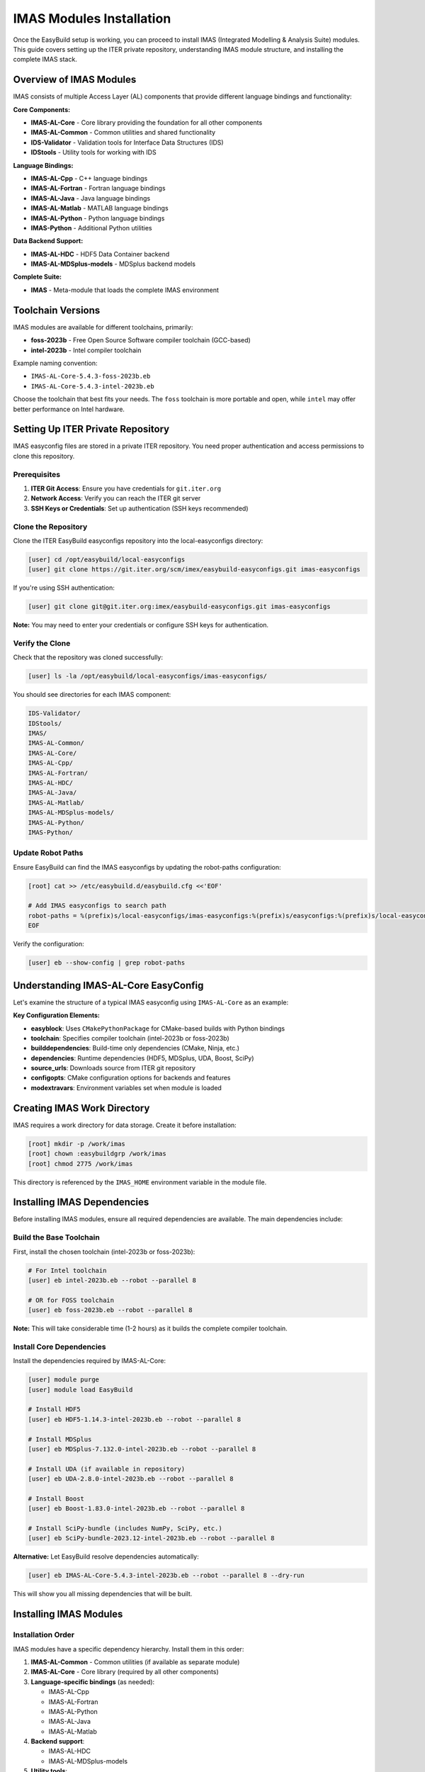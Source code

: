 .. _imas_installation:

============================
IMAS Modules Installation
============================

Once the EasyBuild setup is working, you can proceed to install IMAS (Integrated Modelling & Analysis Suite) modules. This guide covers setting up the ITER private repository, understanding IMAS module structure, and installing the complete IMAS stack.

Overview of IMAS Modules
=========================

IMAS consists of multiple Access Layer (AL) components that provide different language bindings and functionality:

**Core Components:**

* **IMAS-AL-Core** - Core library providing the foundation for all other components
* **IMAS-AL-Common** - Common utilities and shared functionality
* **IDS-Validator** - Validation tools for Interface Data Structures (IDS)
* **IDStools** - Utility tools for working with IDS

**Language Bindings:**

* **IMAS-AL-Cpp** - C++ language bindings
* **IMAS-AL-Fortran** - Fortran language bindings
* **IMAS-AL-Java** - Java language bindings
* **IMAS-AL-Matlab** - MATLAB language bindings
* **IMAS-AL-Python** - Python language bindings
* **IMAS-Python** - Additional Python utilities

**Data Backend Support:**

* **IMAS-AL-HDC** - HDF5 Data Container backend
* **IMAS-AL-MDSplus-models** - MDSplus backend models

**Complete Suite:**

* **IMAS** - Meta-module that loads the complete IMAS environment

Toolchain Versions
==================

IMAS modules are available for different toolchains, primarily:

* **foss-2023b** - Free Open Source Software compiler toolchain (GCC-based)
* **intel-2023b** - Intel compiler toolchain

Example naming convention:

* ``IMAS-AL-Core-5.4.3-foss-2023b.eb``
* ``IMAS-AL-Core-5.4.3-intel-2023b.eb``

Choose the toolchain that best fits your needs. The ``foss`` toolchain is more portable and open, while ``intel`` may offer better performance on Intel hardware.

Setting Up ITER Private Repository
====================================

IMAS easyconfig files are stored in a private ITER repository. You need proper authentication and access permissions to clone this repository.

Prerequisites
-------------

1. **ITER Git Access**: Ensure you have credentials for ``git.iter.org``
2. **Network Access**: Verify you can reach the ITER git server
3. **SSH Keys or Credentials**: Set up authentication (SSH keys recommended)

Clone the Repository
--------------------

Clone the ITER EasyBuild easyconfigs repository into the local-easyconfigs directory:

.. code-block:: bash

   [user] cd /opt/easybuild/local-easyconfigs
   [user] git clone https://git.iter.org/scm/imex/easybuild-easyconfigs.git imas-easyconfigs

If you're using SSH authentication:

.. code-block:: bash

   [user] git clone git@git.iter.org:imex/easybuild-easyconfigs.git imas-easyconfigs

**Note:** You may need to enter your credentials or configure SSH keys for authentication.

Verify the Clone
----------------

Check that the repository was cloned successfully:

.. code-block:: bash

   [user] ls -la /opt/easybuild/local-easyconfigs/imas-easyconfigs/

You should see directories for each IMAS component:

.. code-block:: text

   IDS-Validator/
   IDStools/
   IMAS/
   IMAS-AL-Common/
   IMAS-AL-Core/
   IMAS-AL-Cpp/
   IMAS-AL-Fortran/
   IMAS-AL-HDC/
   IMAS-AL-Java/
   IMAS-AL-Matlab/
   IMAS-AL-MDSplus-models/
   IMAS-AL-Python/
   IMAS-Python/

Update Robot Paths
-------------------

Ensure EasyBuild can find the IMAS easyconfigs by updating the robot-paths configuration:

.. code-block:: bash

   [root] cat >> /etc/easybuild.d/easybuild.cfg <<'EOF'
   
   # Add IMAS easyconfigs to search path
   robot-paths = %(prefix)s/local-easyconfigs/imas-easyconfigs:%(prefix)s/easyconfigs:%(prefix)s/local-easyconfigs
   EOF

Verify the configuration:

.. code-block:: bash

   [user] eb --show-config | grep robot-paths

Understanding IMAS-AL-Core EasyConfig
======================================

Let's examine the structure of a typical IMAS easyconfig using ``IMAS-AL-Core`` as an example:

.. code-block:: python
   :caption: IMAS-AL-Core-5.4.3-intel-2023b.eb

   easyblock = 'CMakePythonPackage'

   name = 'IMAS-AL-Core'
   version = '5.4.3'

   description = 'IMAS Access Layer core library'
   homepage = 'https://imas.iter.org/'

   toolchain = {'name': 'intel', 'version': '2023b'}

   builddependencies = [
       ('CMake', '3.27.6'),
       ('Ninja', '1.11.1'),
       ('scikit-build-core', '0.9.3'),
       ('Cython', '3.0.10'),
       ('cython-cmake', '0.2.0'),
   ]

   dependencies = [
       ('HDF5', '1.14.3'),
       ('MDSplus', '7.132.0'),
       ('UDA', '2.8.0'),
       ('Boost', '1.83.0'),
       ('SciPy-bundle', '2023.12'),
   ]

   source_urls = ['https://git.iter.org/rest/api/latest/projects/IMAS/repos/al-core/archive'
                  '?at=tags/%(version)s&format=tar.gz&filename=']
   sources = ['al-core-%(version)s.tar.gz']
   checksums = ['c6bb8319e92c59184701de85d68479d4a63c8ad44d8d72a57b3b192349a4a801']

   build_type = 'RelWithDebInfo'
   configopts = (
       # Don't download dependencies
       '-D AL_DOWNLOAD_DEPENDENCIES=OFF '
       # Enable all backends
       '-D AL_BACKEND_HDF5=ON '
       '-D AL_BACKEND_MDSPLUS=ON '
       '-D AL_BACKEND_UDA=ON '
       # Don't build MDSplus models
       '-D AL_BUILD_MDSPLUS_MODELS=OFF '
       # Build Python bindings
       '-D AL_PYTHON_BINDINGS=ON '
       # Don't build tests and examples
       '-D AL_EXAMPLES=OFF '
       '-D AL_TESTS=OFF '
       '-D AL_PYTHON_BINDINGS=no-build-isolation '
   )

   options = {'modulename': 'imas_core'}
   sanity_check_paths = {
       'dirs': ['lib', 'include'],
       'files': [],
   }

   moduleclass = 'tools'

   modextrapaths = {
       'AL_COMMON_PATH': 'share/common',
   }

   modextravars = {
       'IMAS_HOME': '/work/imas',
       'AL_VERSION': '%(version)s',
       'HDF5_USE_FILE_LOCKING': 'FALSE',
       'IMAS_LOCAL_HOSTS': 'uda.iter.org',
   }

**Key Configuration Elements:**

* **easyblock**: Uses ``CMakePythonPackage`` for CMake-based builds with Python bindings
* **toolchain**: Specifies compiler toolchain (intel-2023b or foss-2023b)
* **builddependencies**: Build-time only dependencies (CMake, Ninja, etc.)
* **dependencies**: Runtime dependencies (HDF5, MDSplus, UDA, Boost, SciPy)
* **source_urls**: Downloads source from ITER git repository
* **configopts**: CMake configuration options for backends and features
* **modextravars**: Environment variables set when module is loaded

Creating IMAS Work Directory
=============================

IMAS requires a work directory for data storage. Create it before installation:

.. code-block:: bash

   [root] mkdir -p /work/imas
   [root] chown :easybuildgrp /work/imas
   [root] chmod 2775 /work/imas

This directory is referenced by the ``IMAS_HOME`` environment variable in the module file.

Installing IMAS Dependencies
==============================

Before installing IMAS modules, ensure all required dependencies are available. The main dependencies include:

Build the Base Toolchain
--------------------------

First, install the chosen toolchain (intel-2023b or foss-2023b):

.. code-block:: bash

   # For Intel toolchain
   [user] eb intel-2023b.eb --robot --parallel 8

   # OR for FOSS toolchain
   [user] eb foss-2023b.eb --robot --parallel 8

**Note:** This will take considerable time (1-2 hours) as it builds the complete compiler toolchain.

Install Core Dependencies
--------------------------

Install the dependencies required by IMAS-AL-Core:

.. code-block:: bash

   [user] module purge
   [user] module load EasyBuild
   
   # Install HDF5
   [user] eb HDF5-1.14.3-intel-2023b.eb --robot --parallel 8
   
   # Install MDSplus
   [user] eb MDSplus-7.132.0-intel-2023b.eb --robot --parallel 8
   
   # Install UDA (if available in repository)
   [user] eb UDA-2.8.0-intel-2023b.eb --robot --parallel 8
   
   # Install Boost
   [user] eb Boost-1.83.0-intel-2023b.eb --robot --parallel 8
   
   # Install SciPy-bundle (includes NumPy, SciPy, etc.)
   [user] eb SciPy-bundle-2023.12-intel-2023b.eb --robot --parallel 8

**Alternative:** Let EasyBuild resolve dependencies automatically:

.. code-block:: bash

   [user] eb IMAS-AL-Core-5.4.3-intel-2023b.eb --robot --parallel 8 --dry-run

This will show you all missing dependencies that will be built.

Installing IMAS Modules
========================

Installation Order
------------------

IMAS modules have a specific dependency hierarchy. Install them in this order:

1. **IMAS-AL-Common** - Common utilities (if available as separate module)
2. **IMAS-AL-Core** - Core library (required by all other components)
3. **Language-specific bindings** (as needed):
   
   * IMAS-AL-Cpp
   * IMAS-AL-Fortran
   * IMAS-AL-Python
   * IMAS-AL-Java
   * IMAS-AL-Matlab

4. **Backend support**:
   
   * IMAS-AL-HDC
   * IMAS-AL-MDSplus-models

5. **Utility tools**:
   
   * IDS-Validator
   * IDStools
   * IMAS-Python

6. **IMAS meta-module** - Loads complete environment

Install IMAS-AL-Core
--------------------

Start with the core library:

.. code-block:: bash

   [user] module purge
   [user] module load EasyBuild
   [user] eb IMAS-AL-Core-5.4.3-intel-2023b.eb --robot --parallel 8

Monitor the build process. This will:

* Download source from ITER git repository
* Build all dependencies (if not already installed)
* Compile IMAS-AL-Core with CMake
* Install to ``/opt/easybuild/software/IMAS-AL-Core/5.4.3-intel-2023b/``
* Create module file at ``/opt/easybuild/modules/all/IMAS-AL-Core/5.4.3-intel-2023b``

Verify the installation:

.. code-block:: bash

   [user] module avail IMAS-AL-Core
   [user] module load IMAS-AL-Core/5.4.3-intel-2023b
   [user] module list

Install Language Bindings
--------------------------

Install the language bindings you need:

**Python bindings:**

.. code-block:: bash

   [user] eb IMAS-AL-Python-5.4.3-intel-2023b.eb --robot --parallel 8

**C++ bindings:**

.. code-block:: bash

   [user] eb IMAS-AL-Cpp-5.4.3-intel-2023b.eb --robot --parallel 8

**Fortran bindings:**

.. code-block:: bash

   [user] eb IMAS-AL-Fortran-5.4.3-intel-2023b.eb --robot --parallel 8

**Java bindings (if needed):**

.. code-block:: bash

   [user] eb IMAS-AL-Java-5.4.3-intel-2023b.eb --robot --parallel 8

**MATLAB bindings (if needed):**

.. code-block:: bash

   [user] eb IMAS-AL-Matlab-5.4.3-intel-2023b.eb --robot --parallel 8

Install Backend Support
------------------------

**HDC backend:**

.. code-block:: bash

   [user] eb IMAS-AL-HDC-5.4.3-intel-2023b.eb --robot --parallel 8

**MDSplus models:**

.. code-block:: bash

   [user] eb IMAS-AL-MDSplus-models-5.4.3-intel-2023b.eb --robot --parallel 8

Install Utility Tools
---------------------

**IDS Validator:**

.. code-block:: bash

   [user] eb IDS-Validator-5.4.3-intel-2023b.eb --robot --parallel 8

**IDS tools:**

.. code-block:: bash

   [user] eb IDStools-5.4.3-intel-2023b.eb --robot --parallel 8

**IMAS Python utilities:**

.. code-block:: bash

   [user] eb IMAS-Python-5.4.3-intel-2023b.eb --robot --parallel 8

Install Complete IMAS Suite
----------------------------

Finally, install the IMAS meta-module that loads the complete environment:

.. code-block:: bash

   [user] eb IMAS-5.4.3-intel-2023b.eb --robot --parallel 8

This module will load all IMAS components in the correct order.

Automated Installation Script
==============================

For convenience, you can install all IMAS modules with a single script:

.. code-block:: bash
   :caption: scripts/05_install_imas.sh

   #!/bin/bash
   # Install complete IMAS suite with intel-2023b toolchain
   
   set -e  # Exit on error
   
   TOOLCHAIN="intel-2023b"
   VERSION="5.4.3"
   PARALLEL_JOBS=8
   
   # Array of IMAS modules in installation order
   IMAS_MODULES=(
       "IMAS-AL-Core-${VERSION}-${TOOLCHAIN}.eb"
       "IMAS-AL-Cpp-${VERSION}-${TOOLCHAIN}.eb"
       "IMAS-AL-Fortran-${VERSION}-${TOOLCHAIN}.eb"
       "IMAS-AL-Python-${VERSION}-${TOOLCHAIN}.eb"
       "IMAS-AL-HDC-${VERSION}-${TOOLCHAIN}.eb"
       "IMAS-AL-MDSplus-models-${VERSION}-${TOOLCHAIN}.eb"
       "IDS-Validator-${VERSION}-${TOOLCHAIN}.eb"
       "IDStools-${VERSION}-${TOOLCHAIN}.eb"
       "IMAS-Python-${VERSION}-${TOOLCHAIN}.eb"
       "IMAS-${VERSION}-${TOOLCHAIN}.eb"
   )
   
   echo "=== IMAS Installation Script ==="
   echo "Toolchain: ${TOOLCHAIN}"
   echo "Version: ${VERSION}"
   echo "Parallel jobs: ${PARALLEL_JOBS}"
   echo ""
   
   # Load EasyBuild
   module purge
   module load EasyBuild
   
   # Install each module
   for MODULE in "${IMAS_MODULES[@]}"; do
       echo "=== Installing ${MODULE} ==="
       if eb "${MODULE}" --robot --parallel "${PARALLEL_JOBS}"; then
           echo "✓ Successfully installed ${MODULE}"
       else
           echo "✗ Failed to install ${MODULE}"
           exit 1
       fi
       echo ""
   done
   
   echo "=== IMAS Installation Complete ==="
   echo "Available modules:"
   module avail IMAS

Save this script and make it executable:

.. code-block:: bash

   [user] chmod +x scripts/05_install_imas.sh
   [user] ./scripts/05_install_imas.sh

Verifying IMAS Installation
============================

Check Available Modules
------------------------

List all installed IMAS modules:

.. code-block:: bash

   [user] module avail IMAS
   [user] module spider IMAS

You should see all installed IMAS modules and their versions.

Load and Test IMAS
-------------------

Load the complete IMAS environment:

.. code-block:: bash

   [user] module purge
   [user] module load IMAS/5.4.3-intel-2023b
   [user] module list

Check that environment variables are set:

.. code-block:: bash

   [user] echo $IMAS_HOME
   [user] echo $AL_VERSION
   [user] echo $AL_COMMON_PATH

Test Python bindings:

.. code-block:: bash

   [user] python3 -c "import imas_core; print('IMAS Core loaded successfully')"

Test with a simple Python script:

.. code-block:: python
   :caption: test_imas.py

   #!/usr/bin/env python3
   import imas_core
   
   print(f"IMAS Core version: {imas_core.__version__}")
   print("IMAS Core loaded successfully!")

Run the test:

.. code-block:: bash

   [user] python3 test_imas.py

Permissions and Access Control
===============================

Group Permissions
-----------------

Ensure all IMAS installations are group-writable:

.. code-block:: bash

   [root] find /opt/easybuild/software/IMAS* -type d -exec chmod 2775 {} \;
   [root] find /opt/easybuild/software/IMAS* -type f -exec chmod g+w {} \;

Add Users to EasyBuild Group
-----------------------------

Users who need to build or modify IMAS modules should be in the ``easybuildgrp``:

.. code-block:: bash

   [root] usermod -aG easybuildgrp username

Creating IMAS User Profiles
----------------------------

Create a profile script for easy IMAS loading:

.. code-block:: bash
   :caption: /etc/profile.d/imas.sh

   #!/bin/bash
   # IMAS module environment setup
   
   # Add this to your .bashrc or source it manually
   alias load-imas='module purge && module load IMAS/5.4.3-intel-2023b'
   
   export IMAS_VERSION="5.4.3"
   export IMAS_TOOLCHAIN="intel-2023b"

Users can then simply run:

.. code-block:: bash

   [user] load-imas

Alternative: Using FOSS Toolchain
==================================

If you prefer the open-source FOSS toolchain instead of Intel, follow the same process but use ``foss-2023b`` modules:

.. code-block:: bash

   # Install FOSS toolchain
   [user] eb foss-2023b.eb --robot --parallel 8
   
   # Install IMAS with FOSS toolchain
   [user] eb IMAS-AL-Core-5.4.3-foss-2023b.eb --robot --parallel 8
   [user] eb IMAS-5.4.3-foss-2023b.eb --robot --parallel 8

The FOSS toolchain is based on GCC and fully open-source, making it more portable and easier to troubleshoot.

Maintaining IMAS Installation
==============================

Update IMAS Easyconfigs
------------------------

Periodically update the ITER easyconfigs repository:

.. code-block:: bash

   [user] cd /opt/easybuild/local-easyconfigs/imas-easyconfigs
   [user] git pull origin main

Check for new IMAS versions:

.. code-block:: bash

   [user] ls -la IMAS-AL-Core/

Building Multiple Versions
---------------------------

You can install multiple IMAS versions side-by-side:

.. code-block:: bash

   [user] eb IMAS-AL-Core-5.4.3-intel-2023b.eb --robot --parallel 8
   [user] eb IMAS-AL-Core-5.4.4-intel-2023b.eb --robot --parallel 8

Users can then choose which version to load:

.. code-block:: bash

   [user] module load IMAS/5.4.3-intel-2023b
   # or
   [user] module load IMAS/5.4.4-intel-2023b

Cleaning Up Build Artifacts
----------------------------

After successful builds, clean up temporary files:

.. code-block:: bash

   [user] eb --clean-tmpdir

Or manually:

.. code-block:: bash

   [root] rm -rf /opt/easybuild/tmp/eb-*

Troubleshooting IMAS Installation
==================================

Authentication Issues
---------------------

**Problem:** Cannot clone ITER repository

.. code-block:: text

   fatal: Authentication failed

**Solution:** Set up SSH keys or configure git credentials:

.. code-block:: bash

   # Generate SSH key
   [user] ssh-keygen -t rsa -b 4096 -C "your.email@iter.org"
   
   # Add to ssh-agent
   [user] eval "$(ssh-agent -s)"
   [user] ssh-add ~/.ssh/id_rsa
   
   # Add public key to ITER git server
   [user] cat ~/.ssh/id_rsa.pub

Then add the public key to your ITER git account settings.

Source Download Failures
-------------------------

**Problem:** Cannot download IMAS source code

.. code-block:: text

   ERROR: Build failed: Failed to download source

**Solution:** Check network connectivity and authentication:

.. code-block:: bash

   # Test connection to ITER git server
   [user] curl -I https://git.iter.org
   
   # Try manual download
   [user] wget "https://git.iter.org/rest/api/latest/projects/IMAS/repos/al-core/archive?at=tags/5.4.3&format=tar.gz"

If downloads fail, you may need to configure proxy settings or VPN access.

Missing Dependencies
--------------------

**Problem:** Build fails due to missing dependencies

.. code-block:: text

   ERROR: Failed to process easyconfig: Unresolved dependencies

**Solution:** Use ``--robot`` to automatically resolve dependencies:

.. code-block:: bash

   [user] eb IMAS-AL-Core-5.4.3-intel-2023b.eb --robot --dry-run

This shows what will be built. Then run the actual build:

.. code-block:: bash

   [user] eb IMAS-AL-Core-5.4.3-intel-2023b.eb --robot --parallel 8

Python Import Errors
--------------------

**Problem:** Cannot import IMAS Python modules

.. code-block:: text

   ModuleNotFoundError: No module named 'imas_core'

**Solution:** Ensure the module is loaded and PYTHONPATH is set:

.. code-block:: bash

   [user] module load IMAS-AL-Core/5.4.3-intel-2023b
   [user] echo $PYTHONPATH
   [user] python3 -c "import sys; print(sys.path)"

Check that the IMAS installation directory is in the Python path.

Build Timeout Issues
--------------------

**Problem:** Build times out or takes too long

**Solution:** Increase parallel jobs or build on a more powerful machine:

.. code-block:: bash

   # Use more CPU cores
   [user] eb IMAS-AL-Core-5.4.3-intel-2023b.eb --robot --parallel 16
   
   # Or build dependencies separately first
   [user] eb HDF5-1.14.3-intel-2023b.eb --robot --parallel 8
   [user] eb MDSplus-7.132.0-intel-2023b.eb --robot --parallel 8

Permission Errors
-----------------

**Problem:** Cannot write to installation directory

.. code-block:: text

   ERROR: Failed to create directory: Permission denied

**Solution:** Check group membership and permissions:

.. code-block:: bash

   # Check group membership
   [user] groups
   
   # Should show 'easybuildgrp'
   # If not, add user to group
   [root] usermod -aG easybuildgrp username
   
   # User must log out and back in for group change to take effect

Next Steps
==========

After successfully installing IMAS, you can:

1. **Set up user environments** - Create module profiles for easy access
2. **Test IMAS functionality** - Run IMAS test cases and examples
3. **Integrate with workflows** - Use IMAS in your simulation pipelines
4. **Monitor performance** - Profile IMAS applications for optimization
5. **Set up data storage** - Configure IMAS data backends (HDF5, MDSplus, UDA)

For advanced usage, refer to:

* IMAS official documentation: https://imas.iter.org/
* ITER technical documentation and user guides
* IMAS training materials and tutorials

Complete Module List for IMAS Setup
====================================

For reference, here's the complete list of modules typically required for a full IMAS installation:

**Base Toolchain:**

* GCCcore-13.2.0 (for foss) or intel-compiler-2023.2.1 (for intel)
* foss-2023b or intel-2023b

**Core Dependencies:**

* HDF5-1.14.3
* MDSplus-7.132.0
* UDA-2.8.0
* Boost-1.83.0
* SciPy-bundle-2023.12 (includes NumPy, SciPy, pandas)

**Build Tools:**

* CMake-3.27.6
* Ninja-1.11.1
* scikit-build-core-0.9.3
* Cython-3.0.10
* cython-cmake-0.2.0

**IMAS Modules:**

* IMAS-AL-Core-5.4.3
* IMAS-AL-Cpp-5.4.3
* IMAS-AL-Fortran-5.4.3
* IMAS-AL-Python-5.4.3
* IMAS-AL-Java-5.4.3 (optional)
* IMAS-AL-Matlab-5.4.3 (optional)
* IMAS-AL-HDC-5.4.3
* IMAS-AL-MDSplus-models-5.4.3
* IDS-Validator-5.4.3
* IDStools-5.4.3
* IMAS-Python-5.4.3
* IMAS-5.4.3 (meta-module)

This represents a complete IMAS installation with all language bindings and backend support.
